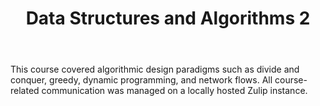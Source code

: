 #+TITLE: Data Structures and Algorithms 2


This course covered algorithmic design paradigms such as divide and
conquer, greedy, dynamic programming, and network flows. All
course-related communication was managed on a locally hosted Zulip
instance.
